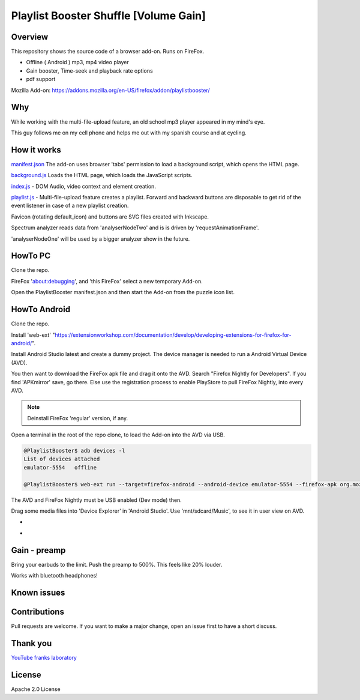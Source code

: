 Playlist Booster Shuffle [Volume Gain]
======================================

Overview
---------
This repository shows the source code of a browser add-on.
Runs on FireFox.

* Offline ( Android ) mp3, mp4 video player
* Gain booster, Time-seek and playback rate options 
* pdf support

Mozilla Add-on: https://addons.mozilla.org/en-US/firefox/addon/playlistbooster/

Why
---
While working with the multi-file-upload feature, an old school mp3 player appeared in my mind's eye.

This guy follows me on my cell phone and helps me out with my spanish course and at cycling.

How it works
-------------

`manifest.json <https://github.com/44xtc44/PlaylistBooster/blob/dev/manifest.json>`_ The add-on uses browser 'tabs' permission to load a background script, which opens the HTML page.

`background.js <https://github.com/44xtc44/PlaylistBooster/blob/dev/background.js>`_ Loads the HTML page, which loads the JavaScript scripts.

`index.js <https://github.com/44xtc44/PlaylistBooster/blob/dev/static/js/index.js>`_ - DOM Audio, video context and element creation.

`playlist.js <https://github.com/44xtc44/PlaylistBooster/blob/dev/static/js/playlist.js>`_ - Multi-file-upload feature creates a playlist. Forward and backward buttons are disposable to get rid of the event listener in case of a new playlist creation.

Favicon (rotating default_icon) and buttons are SVG files created with Inkscape.

Spectrum analyzer reads data from 'analyserNodeTwo' and is is driven by 'requestAnimationFrame'.

'analyserNodeOne' will be used by a bigger analyzer show in the future.

HowTo PC
--------
Clone the repo. 

FireFox 'about:debugging', and 'this FireFox' select a new temporary Add-on.

Open the PlaylistBooster manifest.json and then start the Add-on from the puzzle icon list.

HowTo Android
--------------
Clone the repo. 

Install 'web-ext' "https://extensionworkshop.com/documentation/develop/developing-extensions-for-firefox-for-android/".

Install Android Studio latest and create a dummy project. The device manager is needed to run a Android Virtual Device (AVD).

You then want to download the FireFox apk file and drag it onto the AVD. 
Search "Firefox Nightly for Developers". If you find 'APKmirror' save, go there. Else use the registration
process to enable PlayStore to pull FireFox Nightly, into every AVD.

.. note::
    Deinstall FireFox 'regular' version, if any.

Open a terminal in the root of the repo clone, to load the Add-on into the AVD via USB.

.. code-block:: console

    @PlaylistBooster$ adb devices -l
    List of devices attached
    emulator-5554   offline

    @PlaylistBooster$ web-ext run --target=firefox-android --android-device emulator-5554 --firefox-apk org.mozilla.fenix

The AVD and FireFox Nightly must be USB enabled (Dev mode) then. 

Drag some media files into 'Device Explorer' in 'Android Studio'. Use 'mnt/sdcard/Music', to see it in user view on AVD.

.. image:: ./start.png
            :alt: start screen
            :class: with-border
            :height: 585

-

.. image:: ./sound.png
            :alt: sound files active
            :class: with-border
            :height: 585

-

.. image:: ./video.png
            :alt: video files active
            :class: with-border
            :height: 585


Gain - preamp
--------------
Bring your earbuds to the limit.
Push the preamp to 500%. This feels like 20% louder.

Works with bluetooth headphones!

Known issues
-------------

Contributions
-------------

Pull requests are welcome.
If you want to make a major change, open an issue first to have a short discuss.


Thank you
----------
`YouTube franks laboratory <https://www.youtube.com/results?search_query=franks+laboratory>`_

License
-------
Apache 2.0 License